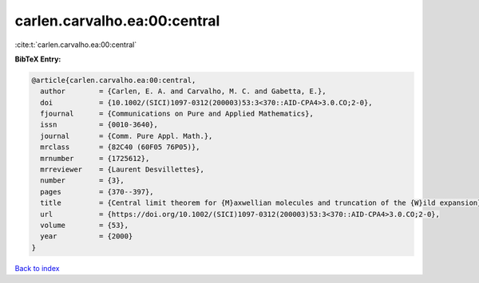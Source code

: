 carlen.carvalho.ea:00:central
=============================

:cite:t:`carlen.carvalho.ea:00:central`

**BibTeX Entry:**

.. code-block:: bibtex

   @article{carlen.carvalho.ea:00:central,
     author        = {Carlen, E. A. and Carvalho, M. C. and Gabetta, E.},
     doi           = {10.1002/(SICI)1097-0312(200003)53:3<370::AID-CPA4>3.0.CO;2-0},
     fjournal      = {Communications on Pure and Applied Mathematics},
     issn          = {0010-3640},
     journal       = {Comm. Pure Appl. Math.},
     mrclass       = {82C40 (60F05 76P05)},
     mrnumber      = {1725612},
     mrreviewer    = {Laurent Desvillettes},
     number        = {3},
     pages         = {370--397},
     title         = {Central limit theorem for {M}axwellian molecules and truncation of the {W}ild expansion},
     url           = {https://doi.org/10.1002/(SICI)1097-0312(200003)53:3<370::AID-CPA4>3.0.CO;2-0},
     volume        = {53},
     year          = {2000}
   }

`Back to index <../By-Cite-Keys.html>`_
